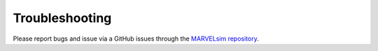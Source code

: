 Troubleshooting
===============

Please report bugs and issue via a GitHub issues through the `MARVELsim repository <https://github.com/nicholasjannsen/MARVELsim>`_.
